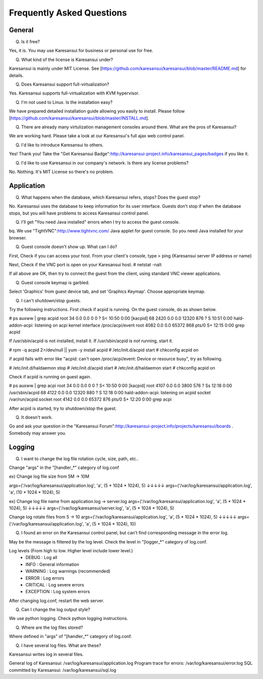 ==========================
Frequently Asked Questions
==========================


General
=======

Q. Is it free?

Yes, it is. You may use Karesansui for business or personal use for free.

Q. What kind of the license is Karesansui under?

Karesansui is mainly under MIT License. See [https://github.com/karesansui/karesansui/blob/master/README.md] for details.

Q. Does Karesansui support full-virtualization?

Yes. Karesansui supports full-virtualization with KVM hypervisor.

Q. I'm not used to Linux. Is the installation easy?

We have prepared detailed installation guide allowing you easily to install.
Please follow [https://github.com/karesansui/karesansui/blob/master/INSTALL.md].

Q. There are already many virtulization management consoles around there. What are the pros of Karesansui?

We are working hard. Please take a look at our Karesansui's full ajax web control panel.

Q. I'd like to introduce Karesansui to others.

Yes! Thank you! Take the "Get Karesansui Badge":http://karesansui-project.info/karesansui_pages/badges if you like it.

Q. I'd like to use Karesansui in our company's network. Is there any license problems?

No. Nothing. It's MIT License so there's no problem.

Application
===========

Q. What happens when the database, which Karesansui refers, stops? Does the guest stop?

No. Karesansui uses the database to keep information for its user interface. Guests don't stop if when the database stops, but you will have problems to access Karesansui control panel.

Q. I'll get "You need Java installed" errors when I try to access the guest console.

bq. We use "TightVNC":http://www.tightvnc.com/ Java applet for guest console. So you need Java installed for your browser.

Q. Guest console doesn't show up. What can I do?

First, Check if you can access your host. From your client's console, type
> ping {Karesansui server IP address or name}

Next, Check if the VNC port is open on your Karesansui host.
# netstat -nalt

If all above are OK, then try to connect the guest from the client, using standard VNC viewer applications.

Q. Guest console keymap is garbled.

Select 'Graphics' from guest device tab, and set 'Graphics Keymap'. Choose appropriate keymap.

Q. I can't shutdown/stop guests.

Try the following instructions. First check if acpid is running. On the guest console, do as shown below.

# ps auxww | grep acpid
root        34  0.0  0.0      0     0 ?        S<   10:50   0:00 [kacpid]
68        2420  0.0  0.0  12320   876 ?        S    10:51   0:00 hald-addon-acpi: listening on acpi kernel interface /proc/acpi/event
root      4082  0.0  0.0  65372   868 pts/0    S+   12:15   0:00 grep acpid

If /usr/sbin/acpid is not installed, install it. If /usr/sbin/acpid is not running, start it.

# rpm -q acpid 2>/dev/null || yum -y install acpid
# /etc/init.d/acpid start
# chkconfig acpid on

if acpid fails with error like "acpid: can't open /proc/acpi/event: Device or resource busy", try as following.

# /etc/init.d/haldaemon stop
# /etc/init.d/acpid start
# /etc/init.d/haldaemon start
# chkconfig acpid on

Check if acpid is running on guest again.

# ps auxww | grep acpi
root        34  0.0  0.0      0     0 ?        S<   10:50   0:00 [kacpid]
root      4107  0.0  0.0   3800   576 ?        Ss   12:18   0:00 /usr/sbin/acpid
68        4122  0.0  0.0  12320   880 ?        S    12:18   0:00 hald-addon-acpi: listening on acpid socket /var/run/acpid.socket
root      4142  0.0  0.0  65372   876 pts/0    S+   12:20   0:00 grep acpi

After acpid is started, try to shutdown/stop the guest.

Q. It doesn't work.

Go and ask your question in the "Karesansui Forum":http://karesansui-project.info/projects/karesansui/boards . Somebody may answer you.


Logging
=======

Q. I want to change the log file rotation cycle, size, path, etc..

Change "args" in the "[handler_*" category of log.conf

ex) Change log file size from 5M -> 10M

args=('/var/log/karesansui/application.log', 'a', (5 * 1024 * 1024), 5)
↓↓↓↓↓
args=('/var/log/karesansui/application.log', 'a', (10 * 1024 * 1024), 5)

ex) Change log file name from application.log -> server.log
args=('/var/log/karesansui/application.log', 'a', (5 * 1024 * 1024), 5)
↓↓↓↓↓
args=('/var/log/karesansui/server.log', 'a', (5 * 1024 * 1024), 5)

Change log rotate files from 5 -> 10
args=('/var/log/karesansui/application.log', 'a', (5 * 1024 * 1024), 5)
↓↓↓↓↓
args=('/var/log/karesansui/application.log', 'a', (5 * 1024 * 1024), 10)

Q. I found an error on the Karesansui control panel, but can't find corresponding message in the error log.

May be the message is filtered by the log level. Check the level in "[logger_*" category of log.conf.

Log levels (From high to low. Higher level include lower level.)
 - DEBUG : Log all
 - INFO : General information
 - WARNING : Log warnings (recommended)
 - ERROR : Log errors
 - CRITICAL : Log severe errors
 - EXCEPTION : Log system errors

After changing log.conf, restart the web server.

Q. Can I change the log output style?

We use python logging. Check python logging instructions.

Q. Where are the log files stored?

Where defined in "args" of  "[handler_*" category of log.conf.

Q. I have several log files. What are these?

Karesansui writes log in several files.

General log of Karesansui: /var/log/karesansui/application.log
Program trace for errors: /var/log/karesansui/error.log
SQL committed by Karesansui: /var/log/karesansui/sql.log

